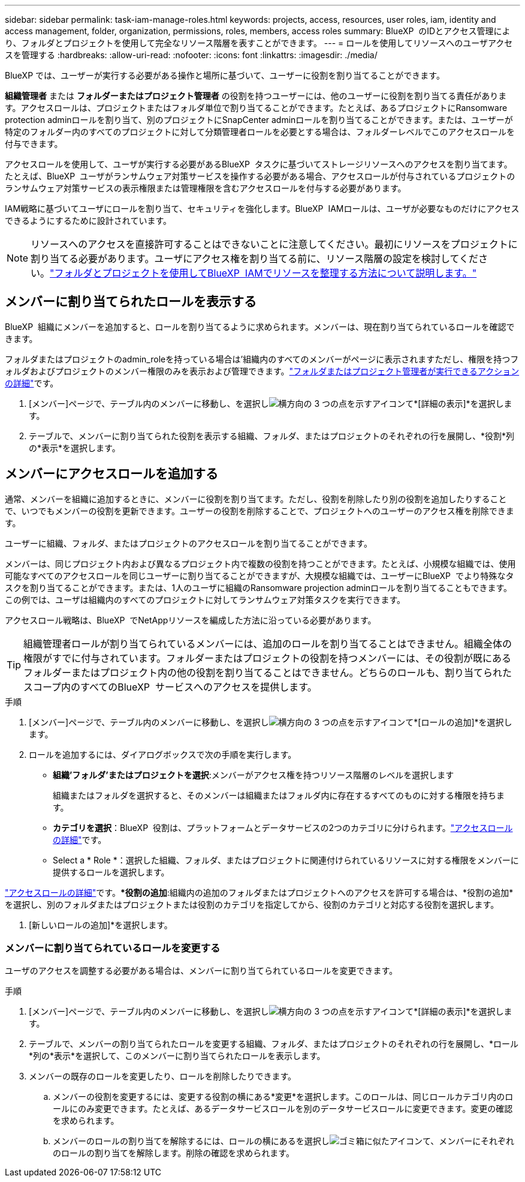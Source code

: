 ---
sidebar: sidebar 
permalink: task-iam-manage-roles.html 
keywords: projects, access, resources, user roles, iam, identity and access management, folder, organization, permissions, roles, members, access roles 
summary: BlueXP  のIDとアクセス管理により、フォルダとプロジェクトを使用して完全なリソース階層を表すことができます。 
---
= ロールを使用してリソースへのユーザアクセスを管理する
:hardbreaks:
:allow-uri-read: 
:nofooter: 
:icons: font
:linkattrs: 
:imagesdir: ./media/


[role="lead"]
BlueXP では、ユーザーが実行する必要がある操作と場所に基づいて、ユーザーに役割を割り当てることができます。

*組織管理者* または *フォルダーまたはプロジェクト管理者* の役割を持つユーザーには、他のユーザーに役割を割り当てる責任があります。アクセスロールは、プロジェクトまたはフォルダ単位で割り当てることができます。たとえば、あるプロジェクトにRansomware protection adminロールを割り当て、別のプロジェクトにSnapCenter adminロールを割り当てることができます。または、ユーザーが特定のフォルダー内のすべてのプロジェクトに対して分類管理者ロールを必要とする場合は、フォルダーレベルでこのアクセスロールを付与できます。

アクセスロールを使用して、ユーザが実行する必要があるBlueXP  タスクに基づいてストレージリソースへのアクセスを割り当てます。たとえば、BlueXP  ユーザがランサムウェア対策サービスを操作する必要がある場合、アクセスロールが付与されているプロジェクトのランサムウェア対策サービスの表示権限または管理権限を含むアクセスロールを付与する必要があります。

IAM戦略に基づいてユーザにロールを割り当て、セキュリティを強化します。BlueXP  IAMロールは、ユーザが必要なものだけにアクセスできるようにするために設計されています。


NOTE: リソースへのアクセスを直接許可することはできないことに注意してください。最初にリソースをプロジェクトに割り当てる必要があります。ユーザにアクセス権を割り当てる前に、リソース階層の設定を検討してください。link:task-iam-manage-folders-projects.html["フォルダとプロジェクトを使用してBlueXP  IAMでリソースを整理する方法について説明します。"]



== メンバーに割り当てられたロールを表示する

BlueXP  組織にメンバーを追加すると、ロールを割り当てるように求められます。メンバーは、現在割り当てられているロールを確認できます。

フォルダまたはプロジェクトのadmin_roleを持っている場合は'組織内のすべてのメンバーがページに表示されますただし、権限を持つフォルダおよびプロジェクトのメンバー権限のみを表示および管理できます。link:reference-iam-predefined-roles.html["フォルダまたはプロジェクト管理者が実行できるアクションの詳細"]です。

. [メンバー]ページで、テーブル内のメンバーに移動し、を選択しimage:icon-action.png["横方向の 3 つの点を示すアイコン"]て*[詳細の表示]*を選択します。
. テーブルで、メンバーに割り当てられた役割を表示する組織、フォルダ、またはプロジェクトのそれぞれの行を展開し、*役割*列の*表示*を選択します。




== メンバーにアクセスロールを追加する

通常、メンバーを組織に追加するときに、メンバーに役割を割り当てます。ただし、役割を削除したり別の役割を追加したりすることで、いつでもメンバーの役割を更新できます。ユーザーの役割を削除することで、プロジェクトへのユーザーのアクセス権を削除できます。

ユーザーに組織、フォルダ、またはプロジェクトのアクセスロールを割り当てることができます。

メンバーは、同じプロジェクト内および異なるプロジェクト内で複数の役割を持つことができます。たとえば、小規模な組織では、使用可能なすべてのアクセスロールを同じユーザーに割り当てることができますが、大規模な組織では、ユーザーにBlueXP  でより特殊なタスクを割り当てることができます。または、1人のユーザに組織のRansomware projection adminロールを割り当てることもできます。この例では、ユーザは組織内のすべてのプロジェクトに対してランサムウェア対策タスクを実行できます。

アクセスロール戦略は、BlueXP  でNetAppリソースを編成した方法に沿っている必要があります。


TIP: 組織管理者ロールが割り当てられているメンバーには、追加のロールを割り当てることはできません。組織全体の権限がすでに付与されています。フォルダーまたはプロジェクトの役割を持つメンバーには、その役割が既にあるフォルダーまたはプロジェクト内の他の役割を割り当てることはできません。どちらのロールも、割り当てられたスコープ内のすべてのBlueXP  サービスへのアクセスを提供します。

.手順
. [メンバー]ページで、テーブル内のメンバーに移動し、を選択しimage:icon-action.png["横方向の 3 つの点を示すアイコン"]て*[ロールの追加]*を選択します。
. ロールを追加するには、ダイアログボックスで次の手順を実行します。
+
** *組織'フォルダ'またはプロジェクトを選択*:メンバーがアクセス権を持つリソース階層のレベルを選択します
+
組織またはフォルダを選択すると、そのメンバーは組織またはフォルダ内に存在するすべてのものに対する権限を持ちます。

** *カテゴリを選択*：BlueXP  役割は、プラットフォームとデータサービスの2つのカテゴリに分けられます。link:reference-iam-predefined-roles.html["アクセスロールの詳細"^]です。
** Select a * Role *：選択した組織、フォルダ、またはプロジェクトに関連付けられているリソースに対する権限をメンバーに提供するロールを選択します。




link:reference-iam-predefined-roles.html["アクセスロールの詳細"^]です。**役割の追加*:組織内の追加のフォルダまたはプロジェクトへのアクセスを許可する場合は、*役割の追加*を選択し、別のフォルダまたはプロジェクトまたは役割のカテゴリを指定してから、役割のカテゴリと対応する役割を選択します。

. [新しいロールの追加]*を選択します。




=== メンバーに割り当てられているロールを変更する

ユーザのアクセスを調整する必要がある場合は、メンバーに割り当てられているロールを変更できます。

.手順
. [メンバー]ページで、テーブル内のメンバーに移動し、を選択しimage:icon-action.png["横方向の 3 つの点を示すアイコン"]て*[詳細の表示]*を選択します。
. テーブルで、メンバーの割り当てられたロールを変更する組織、フォルダ、またはプロジェクトのそれぞれの行を展開し、*ロール*列の*表示*を選択して、このメンバーに割り当てられたロールを表示します。
. メンバーの既存のロールを変更したり、ロールを削除したりできます。
+
.. メンバーの役割を変更するには、変更する役割の横にある*変更*を選択します。このロールは、同じロールカテゴリ内のロールにのみ変更できます。たとえば、あるデータサービスロールを別のデータサービスロールに変更できます。変更の確認を求められます。
.. メンバーのロールの割り当てを解除するには、ロールの横にあるを選択しimage:icon-delete.png["ゴミ箱に似たアイコン"]て、メンバーにそれぞれのロールの割り当てを解除します。削除の確認を求められます。



